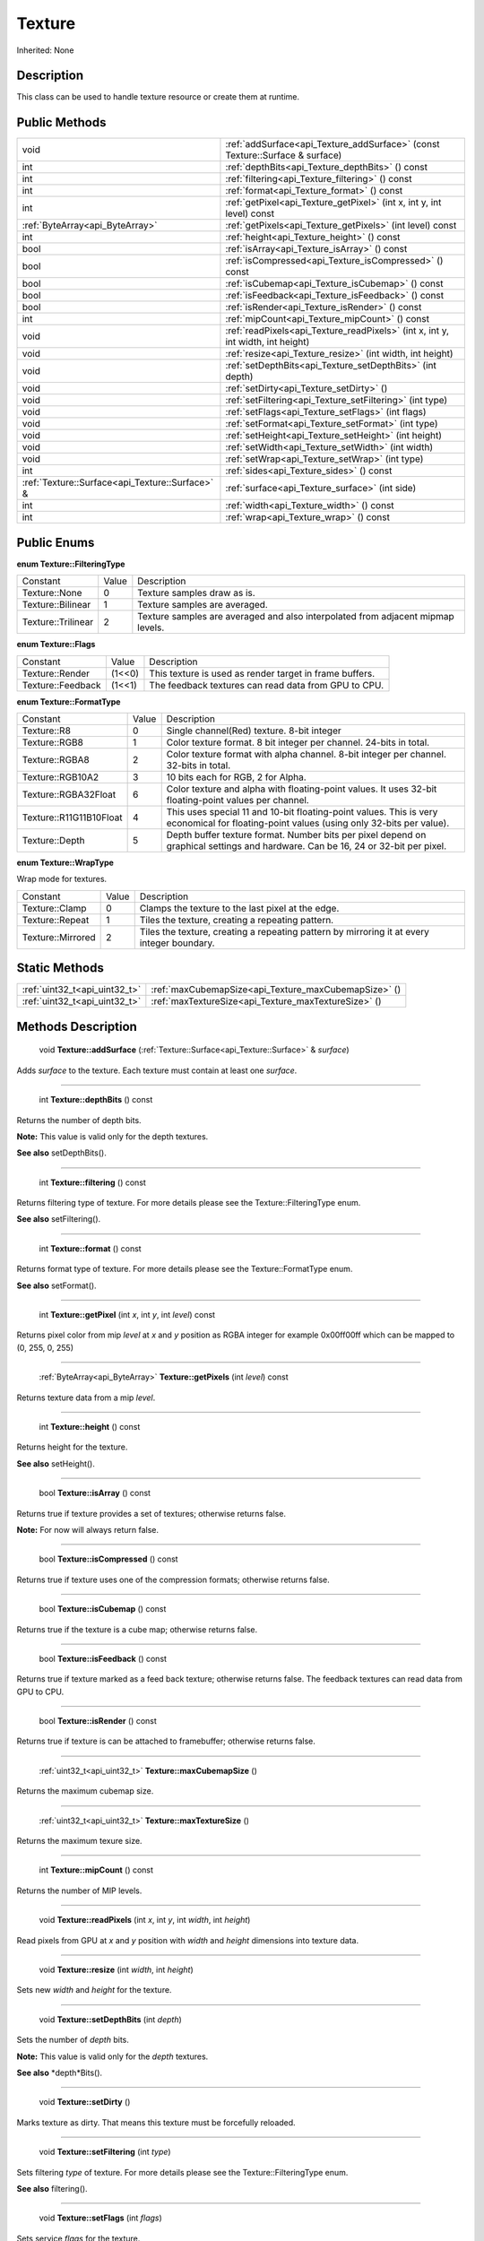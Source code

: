 .. _api_Texture:

Texture
=======

Inherited: None

.. _api_Texture_description:

Description
-----------

This class can be used to handle texture resource or create them at runtime.



.. _api_Texture_public:

Public Methods
--------------

+--------------------------------------------------+-------------------------------------------------------------------------------------+
|                                             void | :ref:`addSurface<api_Texture_addSurface>` (const Texture::Surface & surface)        |
+--------------------------------------------------+-------------------------------------------------------------------------------------+
|                                              int | :ref:`depthBits<api_Texture_depthBits>` () const                                    |
+--------------------------------------------------+-------------------------------------------------------------------------------------+
|                                              int | :ref:`filtering<api_Texture_filtering>` () const                                    |
+--------------------------------------------------+-------------------------------------------------------------------------------------+
|                                              int | :ref:`format<api_Texture_format>` () const                                          |
+--------------------------------------------------+-------------------------------------------------------------------------------------+
|                                              int | :ref:`getPixel<api_Texture_getPixel>` (int  x, int  y, int  level) const            |
+--------------------------------------------------+-------------------------------------------------------------------------------------+
|                  :ref:`ByteArray<api_ByteArray>` | :ref:`getPixels<api_Texture_getPixels>` (int  level) const                          |
+--------------------------------------------------+-------------------------------------------------------------------------------------+
|                                              int | :ref:`height<api_Texture_height>` () const                                          |
+--------------------------------------------------+-------------------------------------------------------------------------------------+
|                                             bool | :ref:`isArray<api_Texture_isArray>` () const                                        |
+--------------------------------------------------+-------------------------------------------------------------------------------------+
|                                             bool | :ref:`isCompressed<api_Texture_isCompressed>` () const                              |
+--------------------------------------------------+-------------------------------------------------------------------------------------+
|                                             bool | :ref:`isCubemap<api_Texture_isCubemap>` () const                                    |
+--------------------------------------------------+-------------------------------------------------------------------------------------+
|                                             bool | :ref:`isFeedback<api_Texture_isFeedback>` () const                                  |
+--------------------------------------------------+-------------------------------------------------------------------------------------+
|                                             bool | :ref:`isRender<api_Texture_isRender>` () const                                      |
+--------------------------------------------------+-------------------------------------------------------------------------------------+
|                                              int | :ref:`mipCount<api_Texture_mipCount>` () const                                      |
+--------------------------------------------------+-------------------------------------------------------------------------------------+
|                                             void | :ref:`readPixels<api_Texture_readPixels>` (int  x, int  y, int  width, int  height) |
+--------------------------------------------------+-------------------------------------------------------------------------------------+
|                                             void | :ref:`resize<api_Texture_resize>` (int  width, int  height)                         |
+--------------------------------------------------+-------------------------------------------------------------------------------------+
|                                             void | :ref:`setDepthBits<api_Texture_setDepthBits>` (int  depth)                          |
+--------------------------------------------------+-------------------------------------------------------------------------------------+
|                                             void | :ref:`setDirty<api_Texture_setDirty>` ()                                            |
+--------------------------------------------------+-------------------------------------------------------------------------------------+
|                                             void | :ref:`setFiltering<api_Texture_setFiltering>` (int  type)                           |
+--------------------------------------------------+-------------------------------------------------------------------------------------+
|                                             void | :ref:`setFlags<api_Texture_setFlags>` (int  flags)                                  |
+--------------------------------------------------+-------------------------------------------------------------------------------------+
|                                             void | :ref:`setFormat<api_Texture_setFormat>` (int  type)                                 |
+--------------------------------------------------+-------------------------------------------------------------------------------------+
|                                             void | :ref:`setHeight<api_Texture_setHeight>` (int  height)                               |
+--------------------------------------------------+-------------------------------------------------------------------------------------+
|                                             void | :ref:`setWidth<api_Texture_setWidth>` (int  width)                                  |
+--------------------------------------------------+-------------------------------------------------------------------------------------+
|                                             void | :ref:`setWrap<api_Texture_setWrap>` (int  type)                                     |
+--------------------------------------------------+-------------------------------------------------------------------------------------+
|                                              int | :ref:`sides<api_Texture_sides>` () const                                            |
+--------------------------------------------------+-------------------------------------------------------------------------------------+
|  :ref:`Texture::Surface<api_Texture::Surface>` & | :ref:`surface<api_Texture_surface>` (int  side)                                     |
+--------------------------------------------------+-------------------------------------------------------------------------------------+
|                                              int | :ref:`width<api_Texture_width>` () const                                            |
+--------------------------------------------------+-------------------------------------------------------------------------------------+
|                                              int | :ref:`wrap<api_Texture_wrap>` () const                                              |
+--------------------------------------------------+-------------------------------------------------------------------------------------+

.. _api_Texture_enums:

Public Enums
------------

.. _api_Texture_FilteringType:

**enum Texture::FilteringType**

+--------------------+-------+---------------------------------------------------------------------------------+
|           Constant | Value | Description                                                                     |
+--------------------+-------+---------------------------------------------------------------------------------+
|      Texture::None | 0     | Texture samples draw as is.                                                     |
+--------------------+-------+---------------------------------------------------------------------------------+
|  Texture::Bilinear | 1     | Texture samples are averaged.                                                   |
+--------------------+-------+---------------------------------------------------------------------------------+
| Texture::Trilinear | 2     | Texture samples are averaged and also interpolated from adjacent mipmap levels. |
+--------------------+-------+---------------------------------------------------------------------------------+

.. _api_Texture_Flags:

**enum Texture::Flags**

+-------------------+--------+---------------------------------------------------------+
|          Constant | Value  | Description                                             |
+-------------------+--------+---------------------------------------------------------+
|   Texture::Render | (1<<0) | This texture is used as render target in frame buffers. |
+-------------------+--------+---------------------------------------------------------+
| Texture::Feedback | (1<<1) | The feedback textures can read data from GPU to CPU.    |
+-------------------+--------+---------------------------------------------------------+

.. _api_Texture_FormatType:

**enum Texture::FormatType**

+-------------------------+-------+------------------------------------------------------------------------------------------------------------------------------------------+
|                Constant | Value | Description                                                                                                                              |
+-------------------------+-------+------------------------------------------------------------------------------------------------------------------------------------------+
|             Texture::R8 | 0     | Single channel(Red) texture. 8-bit integer                                                                                               |
+-------------------------+-------+------------------------------------------------------------------------------------------------------------------------------------------+
|           Texture::RGB8 | 1     | Color texture format. 8 bit integer per channel. 24-bits in total.                                                                       |
+-------------------------+-------+------------------------------------------------------------------------------------------------------------------------------------------+
|          Texture::RGBA8 | 2     | Color texture format with alpha channel. 8-bit integer per channel. 32-bits in total.                                                    |
+-------------------------+-------+------------------------------------------------------------------------------------------------------------------------------------------+
|        Texture::RGB10A2 | 3     | 10 bits each for RGB, 2 for Alpha.                                                                                                       |
+-------------------------+-------+------------------------------------------------------------------------------------------------------------------------------------------+
|    Texture::RGBA32Float | 6     | Color texture and alpha with floating-point values. It uses 32-bit floating-point values per channel.                                    |
+-------------------------+-------+------------------------------------------------------------------------------------------------------------------------------------------+
| Texture::R11G11B10Float | 4     | This uses special 11 and 10-bit floating-point values. This is very economical for floating-point values (using only 32-bits per value). |
+-------------------------+-------+------------------------------------------------------------------------------------------------------------------------------------------+
|          Texture::Depth | 5     | Depth buffer texture format. Number bits per pixel depend on graphical settings and hardware. Can be 16, 24 or 32-bit per pixel.         |
+-------------------------+-------+------------------------------------------------------------------------------------------------------------------------------------------+

.. _api_Texture_WrapType:

**enum Texture::WrapType**

Wrap mode for textures.

+-------------------+-------+--------------------------------------------------------------------------------------------+
|          Constant | Value | Description                                                                                |
+-------------------+-------+--------------------------------------------------------------------------------------------+
|    Texture::Clamp | 0     | Clamps the texture to the last pixel at the edge.                                          |
+-------------------+-------+--------------------------------------------------------------------------------------------+
|   Texture::Repeat | 1     | Tiles the texture, creating a repeating pattern.                                           |
+-------------------+-------+--------------------------------------------------------------------------------------------+
| Texture::Mirrored | 2     | Tiles the texture, creating a repeating pattern by mirroring it at every integer boundary. |
+-------------------+-------+--------------------------------------------------------------------------------------------+



.. _api_Texture_static:

Static Methods
--------------

+--------------------------------+------------------------------------------------------+
|  :ref:`uint32_t<api_uint32_t>` | :ref:`maxCubemapSize<api_Texture_maxCubemapSize>` () |
+--------------------------------+------------------------------------------------------+
|  :ref:`uint32_t<api_uint32_t>` | :ref:`maxTextureSize<api_Texture_maxTextureSize>` () |
+--------------------------------+------------------------------------------------------+

.. _api_Texture_methods:

Methods Description
-------------------

.. _api_Texture_addSurface:

 void **Texture::addSurface** (:ref:`Texture::Surface<api_Texture::Surface>` & *surface*)

Adds *surface* to the texture. Each texture must contain at least one *surface*.

----

.. _api_Texture_depthBits:

 int **Texture::depthBits** () const

Returns the number of depth bits.


**Note:** This value is valid only for the depth textures.


**See also** setDepthBits().

----

.. _api_Texture_filtering:

 int **Texture::filtering** () const

Returns filtering type of texture. For more details please see the Texture::FilteringType enum.

**See also** setFiltering().

----

.. _api_Texture_format:

 int **Texture::format** () const

Returns format type of texture. For more details please see the Texture::FormatType enum.

**See also** setFormat().

----

.. _api_Texture_getPixel:

 int **Texture::getPixel** (int  *x*, int  *y*, int  *level*) const

Returns pixel color from mip *level* at *x* and *y* position as RGBA integer for example 0x00ff00ff which can be mapped to (0, 255, 0, 255)

----

.. _api_Texture_getPixels:

 :ref:`ByteArray<api_ByteArray>`  **Texture::getPixels** (int  *level*) const

Returns texture data from a mip *level*.

----

.. _api_Texture_height:

 int **Texture::height** () const

Returns height for the texture.

**See also** setHeight().

----

.. _api_Texture_isArray:

 bool **Texture::isArray** () const

Returns true if texture provides a set of textures; otherwise returns false.


**Note:** For now will always return false.


----

.. _api_Texture_isCompressed:

 bool **Texture::isCompressed** () const

Returns true if texture uses one of the compression formats; otherwise returns false.

----

.. _api_Texture_isCubemap:

 bool **Texture::isCubemap** () const

Returns true if the texture is a cube map; otherwise returns false.

----

.. _api_Texture_isFeedback:

 bool **Texture::isFeedback** () const

Returns true if texture marked as a feed back texture; otherwise returns false. The feedback textures can read data from GPU to CPU.

----

.. _api_Texture_isRender:

 bool **Texture::isRender** () const

Returns true if texture is can be attached to framebuffer; otherwise returns false.

----

.. _api_Texture_maxCubemapSize:

 :ref:`uint32_t<api_uint32_t>`  **Texture::maxCubemapSize** ()

Returns the maximum cubemap size.

----

.. _api_Texture_maxTextureSize:

 :ref:`uint32_t<api_uint32_t>`  **Texture::maxTextureSize** ()

Returns the maximum texure size.

----

.. _api_Texture_mipCount:

 int **Texture::mipCount** () const

Returns the number of MIP levels.

----

.. _api_Texture_readPixels:

 void **Texture::readPixels** (int  *x*, int  *y*, int  *width*, int  *height*)

Read pixels from GPU at *x* and *y* position with *width* and *height* dimensions into texture data.

----

.. _api_Texture_resize:

 void **Texture::resize** (int  *width*, int  *height*)

Sets new *width* and *height* for the texture.

----

.. _api_Texture_setDepthBits:

 void **Texture::setDepthBits** (int  *depth*)

Sets the number of *depth* bits.


**Note:** This value is valid only for the *depth* textures.


**See also** *depth*Bits().

----

.. _api_Texture_setDirty:

 void **Texture::setDirty** ()

Marks texture as dirty. That means this texture must be forcefully reloaded.

----

.. _api_Texture_setFiltering:

 void **Texture::setFiltering** (int  *type*)

Sets filtering *type* of texture. For more details please see the Texture::FilteringType enum.

**See also** filtering().

----

.. _api_Texture_setFlags:

 void **Texture::setFlags** (int  *flags*)

Sets service *flags* for the texture.

**See also** Texture::Flags.

----

.. _api_Texture_setFormat:

 void **Texture::setFormat** (int  *type*)

Sets format *type* of texture. For more details please see the Texture::FormatType enum.

**See also** format().

----

.. _api_Texture_setHeight:

 void **Texture::setHeight** (int  *height*)

Sets new *height* for the texture.

**See also** *height*().

----

.. _api_Texture_setWidth:

 void **Texture::setWidth** (int  *width*)

Sets new *width* for the texture.

**See also** *width*().

----

.. _api_Texture_setWrap:

 void **Texture::setWrap** (int  *type*)

Sets the *type* of warp policy. For more details please see the Texture::WrapType enum.

**See also** wrap().

----

.. _api_Texture_sides:

 int **Texture::sides** () const

Returns the number of texture sides. In most cases returns 1 but for the cube map will return 6

----

.. _api_Texture_surface:

 :ref:`Texture::Surface<api_Texture::Surface>` & **Texture::surface** (int  *side*)

Returns a surface for the provided *side*. Each texture must contain at least one surface. Commonly used to set surfaces for the cube maps.

----

.. _api_Texture_width:

 int **Texture::width** () const

Returns width for the texture.

**See also** setWidth().

----

.. _api_Texture_wrap:

 int **Texture::wrap** () const

Returns the type of warp policy. For more details please see the Texture::WrapType enum.

**See also** setWrap().


